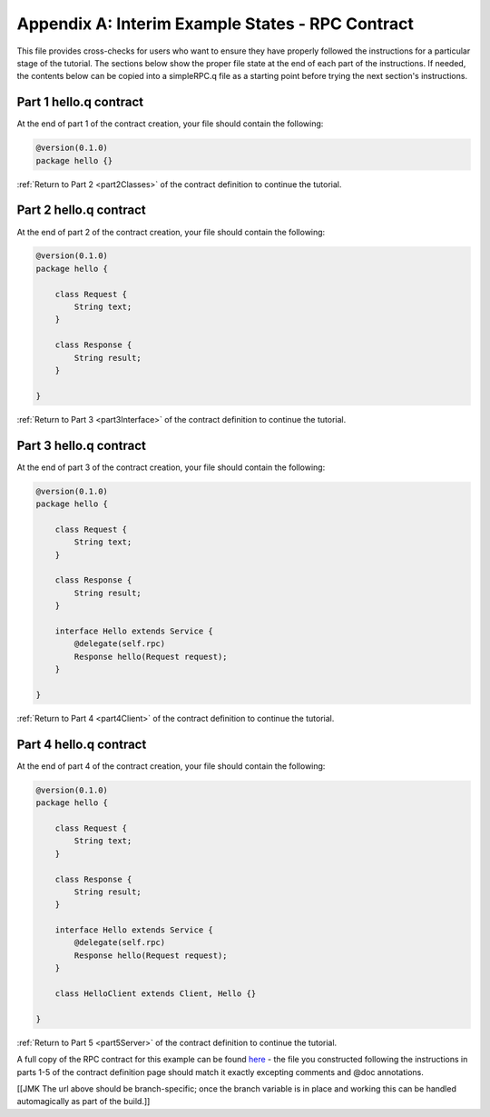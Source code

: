 Appendix A: Interim Example States - RPC Contract
=================================================

This file provides cross-checks for users who want to ensure they have properly followed the instructions for a particular stage of the tutorial. The sections below show the proper file state at the end of each part of the instructions. If needed, the contents below can be copied into a simpleRPC.q file as a starting point before trying the next section's instructions.

.. _part1ContractFinished:

Part 1 hello.q contract
---------------------------

At the end of part 1 of the contract creation, your file should contain the following:

.. code-block:: none

   @version(0.1.0)
   package hello {}

:ref:`Return to Part 2 <part2Classes>` of the contract definition to continue the tutorial.

.. _part2ContractFinished:

Part 2 hello.q contract
---------------------------

At the end of part 2 of the contract creation, your file should contain the following:

.. code-block:: none

   @version(0.1.0)
   package hello {
   
       class Request {
           String text;
       }

       class Response {
           String result;
       }
   
   }


:ref:`Return to Part 3 <part3Interface>` of the contract definition to continue the tutorial.

.. _part3ContractFinished:

Part 3 hello.q contract
---------------------------

At the end of part 3 of the contract creation, your file should contain the following:

.. code-block:: none

   @version(0.1.0)
   package hello {
   
       class Request {
           String text;
       }

       class Response {
           String result;
       }

       interface Hello extends Service {
           @delegate(self.rpc)
           Response hello(Request request);
       }   
   
   }


:ref:`Return to Part 4 <part4Client>` of the contract definition to continue the tutorial.


.. _part4ContractFinished:

Part 4 hello.q contract
---------------------------

At the end of part 4 of the contract creation, your file should contain the following:

.. code-block:: none

   @version(0.1.0)
   package hello {
   
       class Request {
           String text;
       }

       class Response {
           String result;
       }

       interface Hello extends Service {
           @delegate(self.rpc)
           Response hello(Request request);
       }   
   
       class HelloClient extends Client, Hello {}

   }



:ref:`Return to Part 5 <part5Server>` of the contract definition to continue the tutorial.


A full copy of the RPC contract for this example can be found `here <https://github.com/datawire/quark/blob/master/examples/helloRPC/hello.q>`_ - the file you constructed following the instructions in parts 1-5 of the contract definition page should match it exactly excepting comments and @doc annotations.

[[JMK The url above should be branch-specific; once the branch variable is in place and working this can be handled automagically as part of the build.]]